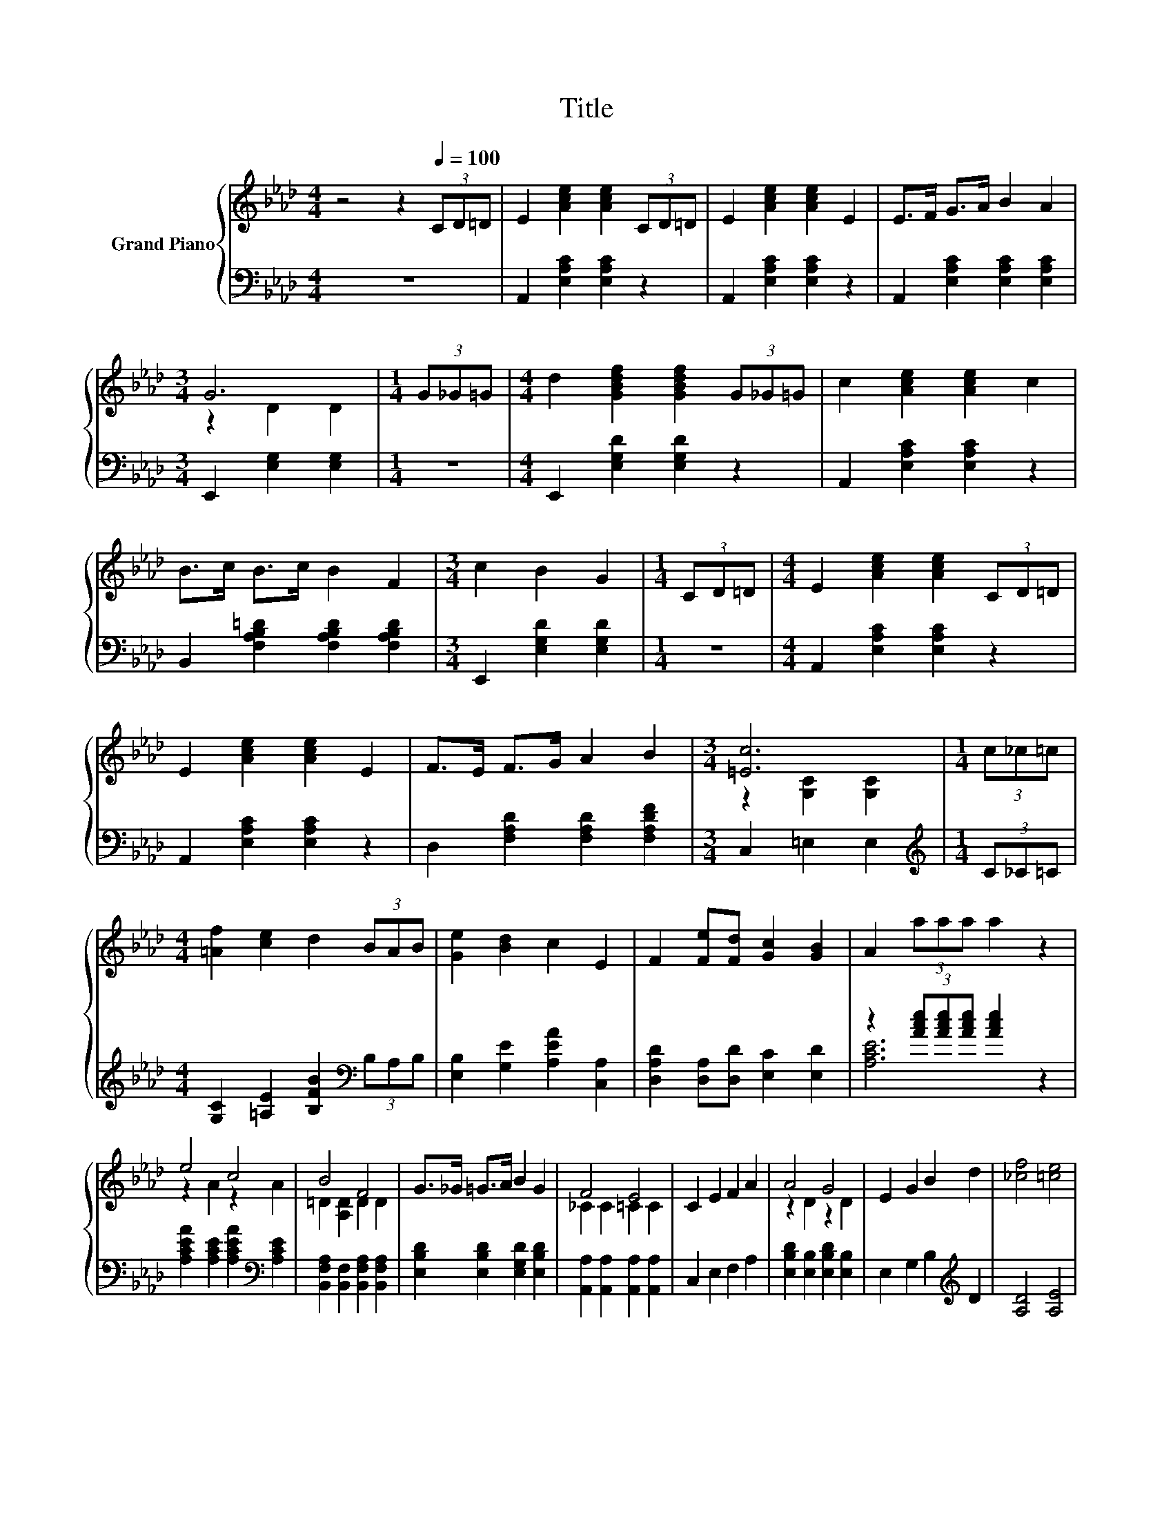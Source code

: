 X:1
T:Title
%%score { ( 1 3 ) | ( 2 4 ) }
L:1/8
M:4/4
K:Ab
V:1 treble nm="Grand Piano"
V:3 treble 
V:2 bass 
V:4 bass 
V:1
 z4 z2[Q:1/4=100] (3CD=D | E2 [Ace]2 [Ace]2 (3CD=D | E2 [Ace]2 [Ace]2 E2 | E>F G>A B2 A2 | %4
[M:3/4] G6 |[M:1/4] (3G_G=G |[M:4/4] d2 [GBdf]2 [GBdf]2 (3G_G=G | c2 [Ace]2 [Ace]2 c2 | %8
 B>c B>c B2 F2 |[M:3/4] c2 B2 G2 |[M:1/4] (3CD=D |[M:4/4] E2 [Ace]2 [Ace]2 (3CD=D | %12
 E2 [Ace]2 [Ace]2 E2 | F>E F>G A2 B2 |[M:3/4] [=Ec]6 |[M:1/4] (3c_c=c | %16
[M:4/4] [=Af]2 [ce]2 d2 (3BAB | [Ge]2 [Bd]2 c2 E2 | F2 [Fe][Fd] [Gc]2 [GB]2 | A2 (3aaa a2 z2 | %20
 e4 c4 | B4 F4 | G>_G =G>A B2 G2 | F4 E4 | C2 E2 F2 A2 | A4 G4 | E2 G2 B2 d2 | [_cf]4 [=ce]4 | %28
 e4 c4 | B4 F4 | G>_G =G>A [_GB]2 [G_c]2 |[M:3/4] c2 (3c'c'c' c'2 |[M:1/4] (3c_c=c | %33
[M:4/4] [=Af]2 [ce]2 d2 (3BAB | [Ge]2 [Bd]2 c2 E2 | F2 [Fe][Fd] [Gc]2 [GB]2 | %36
[M:8/4] A2 (3aaa .a4 z8 |] %37
V:2
 z8 | A,,2 [E,A,C]2 [E,A,C]2 z2 | A,,2 [E,A,C]2 [E,A,C]2 z2 | A,,2 [E,A,C]2 [E,A,C]2 [E,A,C]2 | %4
[M:3/4] E,,2 [E,G,]2 [E,G,]2 |[M:1/4] z2 |[M:4/4] E,,2 [E,G,D]2 [E,G,D]2 z2 | %7
 A,,2 [E,A,C]2 [E,A,C]2 z2 | B,,2 [F,A,B,=D]2 [F,A,B,D]2 [F,A,B,D]2 | %9
[M:3/4] E,,2 [E,G,D]2 [E,G,D]2 |[M:1/4] z2 |[M:4/4] A,,2 [E,A,C]2 [E,A,C]2 z2 | %12
 A,,2 [E,A,C]2 [E,A,C]2 z2 | D,2 [F,A,D]2 [F,A,D]2 [F,A,DF]2 |[M:3/4] C,2 =E,2 E,2 | %15
[M:1/4][K:treble] (3C_C=C |[M:4/4] [G,C]2 [=A,E]2 [B,FB]2[K:bass] (3B,A,B, | %17
 [E,B,]2 [G,E]2 [A,EA]2 [C,A,]2 | [D,A,D]2 [D,A,][D,D] [E,C]2 [E,D]2 | %19
 z2 (3[Ace][Ace][Ace] [Ace]2 z2 | [A,CEA]2 [A,CE]2 [A,CEA]2[K:bass] [A,CE]2 | %21
 [B,,F,A,]2 [B,,F,]2 [B,,F,A,]2 [B,,F,A,]2 | [E,B,D]2 [E,B,D]2 [E,G,D]2 [E,B,D]2 | %23
 [A,,A,]2 [A,,A,]2 [A,,A,]2 [A,,A,]2 | C,2 E,2 F,2 A,2 | [E,B,D]2 [E,B,]2 [E,B,D]2 [E,B,]2 | %26
 E,2 G,2 B,2[K:treble] D2 | [A,D]4 [A,E]4 | [A,CEA]2 [A,CE]2 [A,CEA]2[K:bass] [A,CE]2 | %29
 [B,,F,A,]2 [B,,F,]2 [B,,F,A,]2 [B,,F,A,]2 | [E,B,D]2 [E,B,D]2 [D,F,]2 [D,F,]2 | %31
[M:3/4] z2[K:treble] (3[c=eg][ceg][ceg] [ceg]2 |[M:1/4] (3C_C=C | %33
[M:4/4] [G,C]2 [=A,E]2 [B,FB]2[K:bass] (3B,A,B, | [E,B,]2 [G,E]2 [A,EA]2 [C,A,]2 | %35
 [D,A,D]2 [D,A,][D,D] [E,C]2 [E,D]2 |[M:8/4][K:treble] z2 (3[Ace][Ace][Ace] .[Ace]4 z8 |] %37
V:3
 x8 | x8 | x8 | x8 |[M:3/4] z2 D2 D2 |[M:1/4] x2 |[M:4/4] x8 | x8 | x8 |[M:3/4] x6 |[M:1/4] x2 | %11
[M:4/4] x8 | x8 | x8 |[M:3/4] z2 [G,C]2 [G,C]2 |[M:1/4] x2 |[M:4/4] x8 | x8 | x8 | x8 | %20
 z2 A2 z2 A2 | =D2 [A,D]2 D2 D2 | x8 | _C2 C2 =C2 C2 | x8 | z2 D2 z2 D2 | x8 | x8 | z2 A2 z2 A2 | %29
 =D2 [A,D]2 D2 D2 | x8 |[M:3/4] =E6 |[M:1/4] x2 |[M:4/4] x8 | x8 | x8 |[M:8/4] x16 |] %37
V:4
 x8 | x8 | x8 | x8 |[M:3/4] x6 |[M:1/4] x2 |[M:4/4] x8 | x8 | x8 |[M:3/4] x6 |[M:1/4] x2 | %11
[M:4/4] x8 | x8 | x8 |[M:3/4] x6 |[M:1/4][K:treble] x2 |[M:4/4] x6[K:bass] x2 | x8 | x8 | %19
 [A,CE]6 z2 | x6[K:bass] x2 | x8 | x8 | x8 | x8 | x8 | x6[K:treble] x2 | x8 | x6[K:bass] x2 | x8 | %30
 x8 |[M:3/4] [C,G,]6[K:treble] |[M:1/4] x2 |[M:4/4] x6[K:bass] x2 | x8 | x8 | %36
[M:8/4][K:treble] [A,CE]8 z8 |] %37

